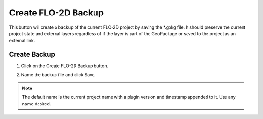 .. _backup:

Create FLO-2D Backup
======================

This button will create a backup of the current FLO-2D project by saving the \*.gpkg file.  It should preserve the
current project state and external layers regardless of if the layer is part of the GeoPackage or saved to the
project as an external link.

Create Backup
-----------------------------

1. Click on the
   Create FLO-2D Backup button.

.. image:: ../../img/Buttons/open004.png

2. Name the backup file and click Save.

.. note:: The default name is the current project name with a plugin version and timestamp appended to it.  Use any name desired.

.. image:: ../../img/Flo-2D-Project/backup001.png
